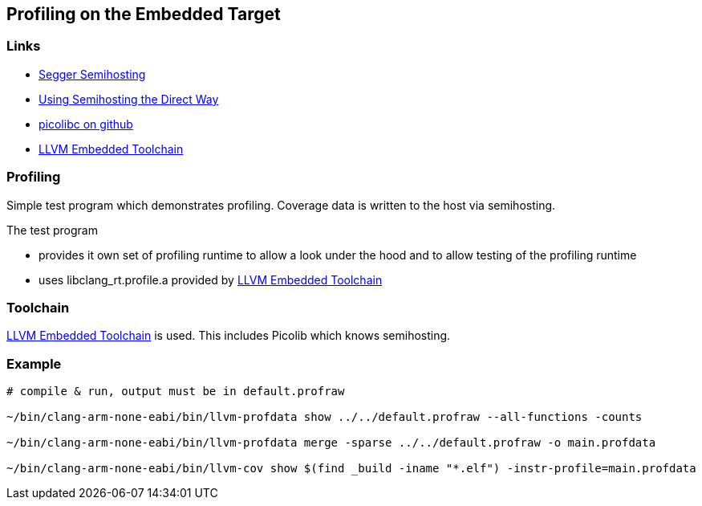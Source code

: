 == Profiling on the Embedded Target

=== Links
* https://wiki.segger.com/Semihosting[Segger Semihosting]
* https://mcuoneclipse.com/2023/03/09/using-semihosting-the-direct-way/[Using Semihosting the Direct Way]
* https://github.com/picolibc/picolibc[picolibc on github]
* https://github.com/ARM-software/LLVM-embedded-toolchain-for-Arm[LLVM Embedded Toolchain]


=== Profiling
Simple test program which demonstrates profiling.  Coverage data is written to the host via semihosting.

The test program

* provides it own set of profiling runtime to allow a look under the hood and
  to allow testing of the profiling runtime
* uses libclang_rt.profile.a provided by
  https://github.com/ARM-software/LLVM-embedded-toolchain-for-Arm[LLVM Embedded Toolchain]


=== Toolchain
https://github.com/ARM-software/LLVM-embedded-toolchain-for-Arm[LLVM Embedded Toolchain]
is used.  This includes Picolib which knows semihosting.


=== Example
```bash
# compile & run, output must be in default.profraw

~/bin/clang-arm-none-eabi/bin/llvm-profdata show ../../default.profraw --all-functions -counts

~/bin/clang-arm-none-eabi/bin/llvm-profdata merge -sparse ../../default.profraw -o main.profdata

~/bin/clang-arm-none-eabi/bin/llvm-cov show $(find _build -iname "*.elf") -instr-profile=main.profdata
```
